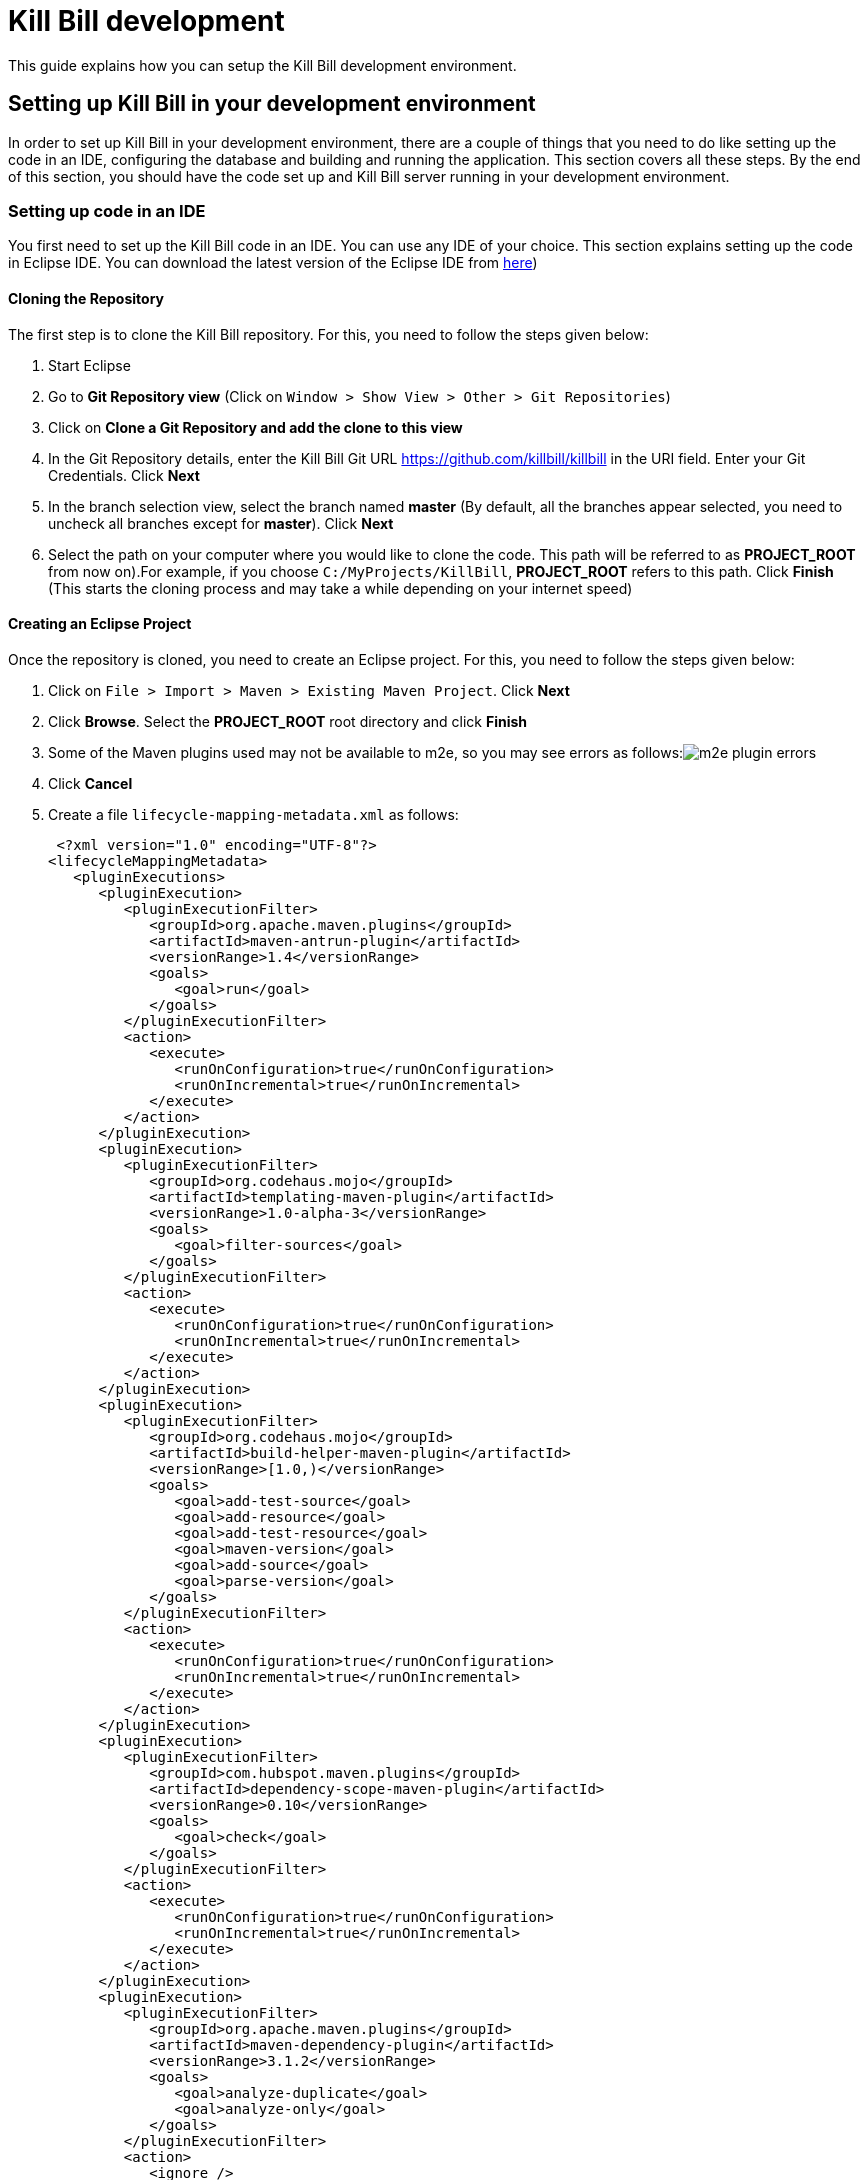 = Kill Bill development

This guide explains how you can setup the Kill Bill development environment. 

== Setting up Kill Bill in your development environment

In order to set up Kill Bill in your development environment, there are a couple of things that you need to do like setting up the code in an IDE, configuring the database and building and running the application. This section covers all these steps. By the end of this section, you should have the code set up and Kill Bill server running in your development environment.

=== Setting up code in an IDE

You first need to set up the Kill Bill code in an IDE. You can use any IDE of your choice. This section explains setting up the code in Eclipse IDE. You can download the latest version of the Eclipse IDE from  https://www.eclipse.org/downloads/[here])

==== Cloning the Repository

The first step is to clone the Kill Bill repository. For this, you need to follow the steps given below:

. Start Eclipse

. Go to *Git Repository view* (Click on `Window > Show View > Other > Git Repositories`)

. Click on *Clone a Git Repository and add the clone to this view*

. In the Git Repository details, enter the Kill Bill Git URL https://github.com/killbill/killbill in the URI field. Enter your Git Credentials. Click *Next*

. In the branch selection view, select the branch named *master* (By default, all the branches appear selected, you need to uncheck all branches except for *master*). Click *Next*

. Select the path on your computer where you would like to clone the code. This path will be referred to as *PROJECT_ROOT* from now on).For example, if you choose `C:/MyProjects/KillBill`, *PROJECT_ROOT* refers to this path. Click *Finish* (This starts the cloning process and may take a while depending on your internet speed)


====  Creating an Eclipse Project

Once the repository is cloned, you need to create an Eclipse project. For this, you need to follow the steps given below:

. Click on `File > Import > Maven > Existing Maven Project`. Click *Next*

. Click *Browse*. Select the *PROJECT_ROOT* root directory and click  *Finish*

. Some of the Maven plugins used may not be available to m2e, so you may see errors as follows:image:https://github.com/killbill/killbill-docs/raw/v3/userguide/assets/img/development/m2e_plugin_errors.png[align=center]

. Click *Cancel*

. Create a file `lifecycle-mapping-metadata.xml` as follows:

 <?xml version="1.0" encoding="UTF-8"?>
<lifecycleMappingMetadata>
   <pluginExecutions>
      <pluginExecution>
         <pluginExecutionFilter>
            <groupId>org.apache.maven.plugins</groupId>
            <artifactId>maven-antrun-plugin</artifactId>
            <versionRange>1.4</versionRange>
            <goals>
               <goal>run</goal>
            </goals>
         </pluginExecutionFilter>
         <action>
            <execute>
               <runOnConfiguration>true</runOnConfiguration>
               <runOnIncremental>true</runOnIncremental>
            </execute>
         </action>
      </pluginExecution>
      <pluginExecution>
         <pluginExecutionFilter>
            <groupId>org.codehaus.mojo</groupId>
            <artifactId>templating-maven-plugin</artifactId>
            <versionRange>1.0-alpha-3</versionRange>
            <goals>
               <goal>filter-sources</goal>
            </goals>
         </pluginExecutionFilter>
         <action>
            <execute>
               <runOnConfiguration>true</runOnConfiguration>
               <runOnIncremental>true</runOnIncremental>
            </execute>
         </action>
      </pluginExecution>
      <pluginExecution>
         <pluginExecutionFilter>
            <groupId>org.codehaus.mojo</groupId>
            <artifactId>build-helper-maven-plugin</artifactId>
            <versionRange>[1.0,)</versionRange>
            <goals>
               <goal>add-test-source</goal>
               <goal>add-resource</goal>
               <goal>add-test-resource</goal>
               <goal>maven-version</goal>
               <goal>add-source</goal>
               <goal>parse-version</goal>
            </goals>
         </pluginExecutionFilter>
         <action>
            <execute>
               <runOnConfiguration>true</runOnConfiguration>
               <runOnIncremental>true</runOnIncremental>
            </execute>
         </action>
      </pluginExecution>
      <pluginExecution>
         <pluginExecutionFilter>
            <groupId>com.hubspot.maven.plugins</groupId>
            <artifactId>dependency-scope-maven-plugin</artifactId>
            <versionRange>0.10</versionRange>
            <goals>
               <goal>check</goal>
            </goals>
         </pluginExecutionFilter>
         <action>
            <execute>
               <runOnConfiguration>true</runOnConfiguration>
               <runOnIncremental>true</runOnIncremental>
            </execute>
         </action>
      </pluginExecution>
      <pluginExecution>
         <pluginExecutionFilter>
            <groupId>org.apache.maven.plugins</groupId>
            <artifactId>maven-dependency-plugin</artifactId>
            <versionRange>3.1.2</versionRange>
            <goals>
               <goal>analyze-duplicate</goal>
               <goal>analyze-only</goal>
            </goals>
         </pluginExecutionFilter>
         <action>
            <ignore />
         </action>
      </pluginExecution>
   </pluginExecutions>
</lifecycleMappingMetadata>

. Go to `Eclipse Preferences > Maven > Lifecycle Mappings`.Click *Browse* and select the path of the `lifecycle-mapping-metadata.xml` file

. Build the project again (`Right click on killbill > Maven > Update Project > OK`)

. This will get rid of all the build errors. Your Eclipse workspace should look like this:image:https://github.com/killbill/killbill-docs/raw/v3/userguide/assets/img/development/eclipse_workspace.png[align=center]


=== Configuring the database

Before you can execute the code, you need to configure the Kill Bill database manually. For this, you need to follow the steps given below:

. Install your database (By default Kill Bill expects *MySQL*, but you can also use *PostgreSQL*

. If you are using PostgreSQL, do the following:

.. Create a killbill user and database (verify connectivity with `psql -h 127.0.0.1 -U killbill -p 5432`)

.. Run the following command to create the schema:

 ./bin/db-helper -a create  --driver postgres -u killbill -p killbill
 
.. Execute https://github.com/killbill/killbill/blob/master/util/src/main/resources/org/killbill/billing/util/ddl-postgresql.sql[this] schema extension DDL

. If you are using MySQL, do the following:

.. Create a database using the following command:

    create database killbill;
   

. Run the Kill Bill DDL https://docs.killbill.io/latest/ddl.sql[here].

. You should have a database called *killbill*  with the following tables:

 account_email_history
 account_emails
 account_history
 accounts
 audit_log
 blocking_state_history
 blocking_states
 bundle_history
 bundles
 bus_events
 bus_events_history
 bus_ext_events
 bus_ext_events_history
 catalog_override_block_definition
 catalog_override_phase_definition
 catalog_override_phase_usage
 catalog_override_plan_definition
 catalog_override_plan_phase
 catalog_override_tier_block
 catalog_override_tier_definition
 catalog_override_usage_definition
 catalog_override_usage_tier
 custom_field_history
 custom_fields
 invoice_billing_events
 invoice_history
 invoice_item_history
 invoice_items
 invoice_parent_children
 invoice_payment_control_plugin_auto_pay_off
 invoice_payment_history
 invoice_payments
 invoice_tracking_id_history
 invoice_tracking_ids
 invoices
 node_infos
 notifications
 notifications_history
 payment_attempt_history
 payment_attempts
 payment_history
 payment_method_history
 payment_methods
 payment_transaction_history
 payment_transactions
 payments
 roles_permissions
 rolled_up_usage
 service_broadcasts
 sessions
 subscription_event_history
 subscription_events
 subscription_history
 subscriptions
 tag_definition_history
 tag_definitions
 tag_history
 tags
 tenant_broadcasts
 tenant_kvs
 tenants
 user_roles
 users




=== Build

Once you set up the code and database, the next step is to build the application. Kill Bill is a standard Maven project. In order to build Kill Bill, you need to follow the steps given below:

. Ensure that you have *Maven 3.5.2 or higher* (It can be downloaded from http://maven.apache.org/download.cgi[here])

. Maven requires JDK. Ensure that you have *JDK 7 or higher* (It can be downloaded from
https://www.oracle.com/in/java/technologies/javase-downloads.html[here])

. Ensure that *JAVA_HOME* environment variable is set to the path of your JDK installation (For example, if JDK is installed at `C:\Software\jdk1.8.0_102`, you need to set *JAVA_HOME* to `C:\Software\jdk1.8.0_102`)

. Navigate to *PROJECT_ROOT* 

. Run the following command (The first time you run this, the build will take a considerable amount of time as Maven will download all the dependencies from the internet and cache them in the local repository (`~/.m2/repository`). Subsequent builds will be faster):

  mvn clean install -DskipTests
  


. Verify that the following is displayed which confirms that the build is successful:

 [INFO] killbill ........................................... SUCCESS [ 17.938 s]
 [INFO] killbill-api ....................................... SUCCESS [ 23.352 s]
 [INFO] killbill-util ...................................... SUCCESS [01:37 min]
 [INFO] killbill-tenant .................................... SUCCESS [ 23.817 s]
 [INFO] killbill-account ................................... SUCCESS [ 21.540 s]
 [INFO] killbill-catalog ................................... SUCCESS [ 44.055 s]
 [INFO] killbill-currency .................................. SUCCESS [ 12.204 s]
 [INFO] killbill-subscription .............................. SUCCESS [ 29.722 s]
 [INFO] killbill-entitlement ............................... SUCCESS [ 26.420 s]
 [INFO] killbill-junction .................................. SUCCESS [ 17.059 s]
 [INFO] killbill-invoice ................................... SUCCESS [ 36.480 s]
 [INFO] killbill-overdue ................................... SUCCESS [ 23.769 s]
 [INFO] killbill-payment ................................... SUCCESS [ 36.311 s]
 [INFO] killbill-beatrix ................................... SUCCESS [ 29.213 s]
 [INFO] killbill-jaxrs ..................................... SUCCESS [ 36.799 s]
 [INFO] killbill-profiles .................................. SUCCESS [  0.357 s]
 [INFO] killbill-profiles-killbill ......................... SUCCESS [ 39.344 s]
 [INFO] killbill-profiles-killpay .......................... SUCCESS [ 25.608 s]
 [INFO] ------------------------------------------------------------------------
 [INFO] BUILD SUCCESS
 [INFO] ------------------------------------------------------------------------

=== Running the application

Once the build is successful, you can run the application to verify that everything is set up correctly. In order to run the application, you need to follow the steps given below:

. Modify the `PROJECT_ROOT/profiles/killbill/src/main/resources/killbill-server.properties`. Update the following properties as per your database:

 org.killbill.dao.url=jdbc:mysql://127.0.0.1:3306/killbill
 org.killbill.dao.user=root
 org.killbill.dao.password=root
 org.killbill.dao.logLevel=DEBUG
 org.killbill.billing.osgi.dao.url=jdbc:mysql://127.0.0.1:3306/killbill
 org.killbill.billing.osgi.dao.user=root
 org.killbill.billing.osgi.dao.password=root
 
. Naviagate to the *PROJECT_ROOT* directory

. Start Kill Bill by running the following command (Replace *PROJECT_ROOT* with your actual project root):

 mvn -Dorg.killbill.server.properties=file:///PROJECT_ROOT/profiles/killbill/src/main/resources/killbill-server.properties -Dlogback.configurationFile=./profiles/killbill/src/main/resources/logback.xml jetty:run
 
. This should display the following:

 [INFO] Started ServerConnector@7de2f9a6{HTTP/1.1, (http/1.1)}{0.0.0.0:8080}
 [INFO] Started @95008ms
 [INFO] Started Jetty Server

. Open a browser window and type \http://localhost:8080. This should display the following page:image:https://github.com/killbill/killbill-docs/raw/v3/userguide/assets/img/development/killbill-homepage.png[align=center]

=== Customizing Log file Path

The steps above configure the application so that the Kill Bill logs are displayed on the console. You can however customise this to save the logs in a separate log file. In order to set this up, you need to follow the steps given below:

. Modify the `PROJECT_ROOT/profiles/killbill/src/main/resources/logback.xml` as follows:

 <?xml version="1.0" encoding="UTF-8"?>
<configuration>
   <jmxConfigurator />
   <property name="LOGS_DIR" value="F:/killbill/logs" />
   <conversionRule conversionWord="maskedMsg" converterClass="org.killbill.billing.server.log.obfuscators.ObfuscatorConverter" />
   <appender name="MAIN" class="ch.qos.logback.core.rolling.RollingFileAppender">
      <file>${LOGS_DIR:-./logs}/killbill.out</file>
      <rollingPolicy class="ch.qos.logback.core.rolling.TimeBasedRollingPolicy">
         <!-- rollover daily -->
         <fileNamePattern>${LOGS_DIR:-./logs}/killbill-%d{yyyy-MM-dd}.%i.out.gz</fileNamePattern>
         <maxHistory>3</maxHistory>
         <cleanHistoryOnStart>true</cleanHistoryOnStart>
         <timeBasedFileNamingAndTriggeringPolicy class="ch.qos.logback.core.rolling.SizeAndTimeBasedFNATP">
            <!-- or whenever the file size reaches 100MB -->
            <maxFileSize>100MB</maxFileSize>
         </timeBasedFileNamingAndTriggeringPolicy>
      </rollingPolicy>
      <encoder>
         <pattern>%date{"yyyy-MM-dd'T'HH:mm:ss,SSSZ", UTC} lvl='%level', log='%logger{0}', th='%thread', xff='%X{req.xForwardedFor}', rId='%X{req.requestId}', tok='%X{kb.userToken}', aRId='%X{kb.accountRecordId}', tRId='%X{kb.tenantRecordId}', %maskedMsg%n</pattern>
      </encoder>
   </appender>
   <appender name="STDOUT" class="ch.qos.logback.core.ConsoleAppender">
      <encoder>
         <!-- See http://jira.qos.ch/browse/LOGBACK-262 -->
         <pattern>%date{"yyyy-MM-dd'T'HH:mm:ss,SSSZ", UTC} lvl='%level', log='%logger{0}', th='%thread', xff='%X{req.xForwardedFor}', rId='%X{req.requestId}', tok='%X{kb.userToken}', aRId='%X{kb.accountRecordId}', tRId='%X{kb.tenantRecordId}', %maskedMsg%n</pattern>
      </encoder>
   </appender>
   <!-- JDBC appenders -->
   <appender name="SIFT-jdbc-sqlonly" class="ch.qos.logback.classic.sift.SiftingAppender">
      <discriminator class="org.killbill.billing.server.log.ThreadNameBasedDiscriminator" />
      <sift>
         <appender name="jdbc-sqlonly-${threadName}" class="ch.qos.logback.core.rolling.RollingFileAppender">
            <file>${LOGS_DIR:-./logs}/jdbc-sqlonly.${threadName}.out</file>
            <rollingPolicy class="ch.qos.logback.core.rolling.TimeBasedRollingPolicy">
               <!-- rollover daily -->
               <fileNamePattern>${LOGS_DIR:-./logs}/jdbc-sqlonly-%d{yyyy-MM-dd}.%i.${threadName}.out.gz</fileNamePattern>
               <maxHistory>3</maxHistory>
               <cleanHistoryOnStart>true</cleanHistoryOnStart>
               <timeBasedFileNamingAndTriggeringPolicy class="ch.qos.logback.core.rolling.SizeAndTimeBasedFNATP">
                  <!-- or whenever the file size reaches 100MB -->
                  <maxFileSize>100MB</maxFileSize>
               </timeBasedFileNamingAndTriggeringPolicy>
            </rollingPolicy>
            <encoder>
               <pattern>%date{"yyyy-MM-dd'T'HH:mm:ss,SSSZ", UTC} lvl='%level', log='%logger{0}', th='%thread', xff='%X{req.xForwardedFor}', rId='%X{req.requestId}', tok='%X{kb.userToken}', aRId='%X{kb.accountRecordId}', tRId='%X{kb.tenantRecordId}', %maskedMsg%n</pattern>
            </encoder>
         </appender>
      </sift>
   </appender>
   <appender name="SIFT-jdbc-sqltiming" class="ch.qos.logback.classic.sift.SiftingAppender">
      <discriminator class="org.killbill.billing.server.log.ThreadNameBasedDiscriminator" />
      <sift>
         <appender name="jdbc-sqltiming-${threadName}" class="ch.qos.logback.core.rolling.RollingFileAppender">
            <file>${LOGS_DIR:-./logs}/jdbc-sqltiming.${threadName}.out</file>
            <rollingPolicy class="ch.qos.logback.core.rolling.TimeBasedRollingPolicy">
               <!-- rollover daily -->
               <fileNamePattern>${LOGS_DIR:-./logs}/jdbc-sqltiming-%d{yyyy-MM-dd}.%i.${threadName}.out.gz</fileNamePattern>
               <maxHistory>3</maxHistory>
               <cleanHistoryOnStart>true</cleanHistoryOnStart>
               <timeBasedFileNamingAndTriggeringPolicy class="ch.qos.logback.core.rolling.SizeAndTimeBasedFNATP">
                  <!-- or whenever the file size reaches 100MB -->
                  <maxFileSize>100MB</maxFileSize>
               </timeBasedFileNamingAndTriggeringPolicy>
            </rollingPolicy>
            <encoder>
               <pattern>%date{"yyyy-MM-dd'T'HH:mm:ss,SSSZ", UTC} lvl='%level', log='%logger{0}', th='%thread', xff='%X{req.xForwardedFor}', rId='%X{req.requestId}', tok='%X{kb.userToken}', aRId='%X{kb.accountRecordId}', tRId='%X{kb.tenantRecordId}', %maskedMsg%n</pattern>
            </encoder>
         </appender>
      </sift>
   </appender>
   <appender name="SIFT-jdbc-audit" class="ch.qos.logback.classic.sift.SiftingAppender">
      <discriminator class="org.killbill.billing.server.log.ThreadNameBasedDiscriminator" />
      <sift>
         <appender name="jdbc-audit-${threadName}" class="ch.qos.logback.core.rolling.RollingFileAppender">
            <file>${LOGS_DIR:-./logs}/jdbc-audit.${threadName}.out</file>
            <rollingPolicy class="ch.qos.logback.core.rolling.TimeBasedRollingPolicy">
               <!-- rollover daily -->
               <fileNamePattern>${LOGS_DIR:-./logs}/jdbc-audit-%d{yyyy-MM-dd}.%i.${threadName}.out.gz</fileNamePattern>
               <maxHistory>3</maxHistory>
               <cleanHistoryOnStart>true</cleanHistoryOnStart>
               <timeBasedFileNamingAndTriggeringPolicy class="ch.qos.logback.core.rolling.SizeAndTimeBasedFNATP">
                  <!-- or whenever the file size reaches 100MB -->
                  <maxFileSize>100MB</maxFileSize>
               </timeBasedFileNamingAndTriggeringPolicy>
            </rollingPolicy>
            <encoder>
               <pattern>%date{"yyyy-MM-dd'T'HH:mm:ss,SSSZ", UTC} lvl='%level', log='%logger{0}', th='%thread', xff='%X{req.xForwardedFor}', rId='%X{req.requestId}', tok='%X{kb.userToken}', aRId='%X{kb.accountRecordId}', tRId='%X{kb.tenantRecordId}', %maskedMsg%n</pattern>
            </encoder>
         </appender>
      </sift>
   </appender>
   <appender name="SIFT-jdbc-resultset" class="ch.qos.logback.classic.sift.SiftingAppender">
      <discriminator class="org.killbill.billing.server.log.ThreadNameBasedDiscriminator" />
      <sift>
         <appender name="jdbc-resultset-${threadName}" class="ch.qos.logback.core.rolling.RollingFileAppender">
            <file>${LOGS_DIR:-./logs}/jdbc-resultset.${threadName}.out</file>
            <rollingPolicy class="ch.qos.logback.core.rolling.TimeBasedRollingPolicy">
               <!-- rollover daily -->
               <fileNamePattern>${LOGS_DIR:-./logs}/jdbc-resultset-%d{yyyy-MM-dd}.%i.${threadName}.out.gz</fileNamePattern>
               <maxHistory>3</maxHistory>
               <cleanHistoryOnStart>true</cleanHistoryOnStart>
               <timeBasedFileNamingAndTriggeringPolicy class="ch.qos.logback.core.rolling.SizeAndTimeBasedFNATP">
                  <!-- or whenever the file size reaches 100MB -->
                  <maxFileSize>100MB</maxFileSize>
               </timeBasedFileNamingAndTriggeringPolicy>
            </rollingPolicy>
            <encoder>
               <pattern>%date{"yyyy-MM-dd'T'HH:mm:ss,SSSZ", UTC} lvl='%level', log='%logger{0}', th='%thread', xff='%X{req.xForwardedFor}', rId='%X{req.requestId}', tok='%X{kb.userToken}', aRId='%X{kb.accountRecordId}', tRId='%X{kb.tenantRecordId}', %maskedMsg%n</pattern>
            </encoder>
         </appender>
      </sift>
   </appender>
   <appender name="SIFT-jdbc-resultsettable" class="ch.qos.logback.classic.sift.SiftingAppender">
      <discriminator class="org.killbill.billing.server.log.ThreadNameBasedDiscriminator" />
      <sift>
         <appender name="jdbc-resultsettable-${threadName}" class="ch.qos.logback.core.rolling.RollingFileAppender">
            <file>${LOGS_DIR:-./logs}/jdbc-resultsettable.${threadName}.out</file>
            <rollingPolicy class="ch.qos.logback.core.rolling.TimeBasedRollingPolicy">
               <!-- rollover daily -->
               <fileNamePattern>${LOGS_DIR:-./logs}/jdbc-resultsettable-%d{yyyy-MM-dd}.%i.${threadName}.out.gz</fileNamePattern>
               <maxHistory>3</maxHistory>
               <cleanHistoryOnStart>true</cleanHistoryOnStart>
               <timeBasedFileNamingAndTriggeringPolicy class="ch.qos.logback.core.rolling.SizeAndTimeBasedFNATP">
                  <!-- or whenever the file size reaches 100MB -->
                  <maxFileSize>100MB</maxFileSize>
               </timeBasedFileNamingAndTriggeringPolicy>
            </rollingPolicy>
            <encoder>
               <pattern>%date{"yyyy-MM-dd'T'HH:mm:ss,SSSZ", UTC} lvl='%level', log='%logger{0}', th='%thread', xff='%X{req.xForwardedFor}', rId='%X{req.requestId}', tok='%X{kb.userToken}', aRId='%X{kb.accountRecordId}', tRId='%X{kb.tenantRecordId}', %maskedMsg%n</pattern>
            </encoder>
         </appender>
      </sift>
   </appender>
   <appender name="SIFT-jdbc-connection" class="ch.qos.logback.classic.sift.SiftingAppender">
      <discriminator class="org.killbill.billing.server.log.ThreadNameBasedDiscriminator" />
      <sift>
         <appender name="jdbc-connection-${threadName}" class="ch.qos.logback.core.rolling.RollingFileAppender">
            <file>${LOGS_DIR:-./logs}/jdbc-connection.${threadName}.out</file>
            <rollingPolicy class="ch.qos.logback.core.rolling.TimeBasedRollingPolicy">
               <!-- rollover daily -->
               <fileNamePattern>${LOGS_DIR:-./logs}/jdbc-connection-%d{yyyy-MM-dd}.%i.${threadName}.out.gz</fileNamePattern>
               <maxHistory>3</maxHistory>
               <cleanHistoryOnStart>true</cleanHistoryOnStart>
               <timeBasedFileNamingAndTriggeringPolicy class="ch.qos.logback.core.rolling.SizeAndTimeBasedFNATP">
                  <!-- or whenever the file size reaches 100MB -->
                  <maxFileSize>100MB</maxFileSize>
               </timeBasedFileNamingAndTriggeringPolicy>
            </rollingPolicy>
            <encoder>
               <pattern>%date{"yyyy-MM-dd'T'HH:mm:ss,SSSZ", UTC} lvl='%level', log='%logger{0}', th='%thread', xff='%X{req.xForwardedFor}', rId='%X{req.requestId}', tok='%X{kb.userToken}', aRId='%X{kb.accountRecordId}', tRId='%X{kb.tenantRecordId}', %maskedMsg%n</pattern>
            </encoder>
         </appender>
      </sift>
   </appender>
   <!-- Logs only SQL. SQL executed within a prepared statement is automatically shown with it's bind arguments replaced with the data bound at that position, for greatly increased readability. -->
   <logger name="jdbc.sqlonly" level="OFF" additivity="false">
      <appender-ref ref="SIFT-jdbc-sqlonly" />
   </logger>
   <!-- Logs the SQL, post-execution, including timing statistics on how long the SQL took to execute. -->
   <logger name="jdbc.sqltiming" level="OFF" additivity="false">
      <appender-ref ref="SIFT-jdbc-sqltiming" />
   </logger>
   <!-- Logs ALL JDBC calls except for ResultSets. This is a very voluminous output, and is not normally needed unless tracking down a specific JDBC problem. -->
   <logger name="jdbc.audit" level="OFF" additivity="false">
      <appender-ref ref="SIFT-jdbc-audit" />
   </logger>
   <!-- Even more voluminous, because all calls to ResultSet objects are logged. -->
   <logger name="jdbc.resultset" level="OFF" additivity="false">
      <appender-ref ref="SIFT-jdbc-resultset" />
   </logger>
   <!-- Log the jdbc results as a table. Level debug will fill in unread values in the result set. -->
   <logger name="jdbc.resultsettable" level="OFF" additivity="false">
      <appender-ref ref="SIFT-jdbc-resultsettable" />
   </logger>
   <!-- Logs connection open and close events as well as dumping all open connection numbers. This is very useful for hunting down connection leak problems. -->
   <logger name="jdbc.connection" level="OFF" additivity="false">
      <appender-ref ref="SIFT-jdbc-connection" />
   </logger>
   <!-- See https://github.com/jOOQ/jOOQ/issues/4019 -->
   <logger name="org.jooq.Constants" level="OFF" />
   <!-- Silence verbose loggers in DEBUG mode -->
   <logger name="com.dmurph" level="OFF" />
   <logger name="org.eclipse" level="INFO" />
   <logger name="org.killbill.billing.server.updatechecker" level="INFO" />
   <!-- Useful loggers for debugging -->
   <logger name="org.killbill.billing.jaxrs.resources" level="INFO" />
   <logger name="org.killbill.notificationq" level="INFO" />
   <logger name="org.killbill.queue" level="INFO" />
   <root level="INFO">
      <appender-ref ref="MAIN" />
   </root>
</configuration>

. Replace `<log_file_path>` above with the path where you want the logs to be created. For example, if you’d like the logs to be in a directory called `c:/logs`, you need to replace `<log_file_path>` with `c:/logs`

. Restart the application by running the Maven command specified above. Now, the logs will be created at the path specified in the `logback.xml` file as follows:

  <log_file_path>/killbill.out

=== Setting up a Breakpoint and Remote Debugging - TODO

Sometimes, you may face some issues in running the application. In such cases, it is useful to set up a breakpoint and debug the application. Here is how you can do this:

. Set up a breakpoint in `DefaultKillbillConfigSource.java#L118` (Press Ctrl + T and type `DefaultKillbillConfigSource`)

. Create a new environment variable MAVEN_OPTS and set it to -Xdebug -Xnoagent -Djava.compiler=NONE -Xrunjdwp:transport=dt_socket,address=8000,server=y,suspend=n

. In Eclipse, Click Run > Debug Configurations > New Remote Java Application

. In the Connect tab, leave all default values

. In the Source tab, Click Add > Java Project > Select All 

. 


=== Dependencies - TODO

The base `pom.xml` (`org.kill-bill.billing:killbill-oss-parent`) defines all of the dependencies required by Kill Bill. If a `-SNAPSHOT` version is specified (e.g. `0.141.74-SNAPSHOT`), this means some dependencies haven't been released yet and you need to build them locally, before being able to build Kill Bill.

Typically, the following repositories need to be built in order:

1. https://github.com/killbill/killbill-oss-parent[killbill-oss-parent]
2. https://github.com/killbill/killbill-commons[killbill-commons]
3. https://github.com/killbill/killbill-platform[killbill-platform]

== Navigating the Kill Bill codebase

It can be quite daunting to start poking around the Kill Bill codebase, as the code is scattered over various repositories. Here is a primer on how to get started.

=== Core system

* https://github.com/killbill/killbill-api: Java APIs, used when embedding Kill Bill (advanced users), by the REST API layer (internally) as well as by plugins, which need to interact with the core system.
* https://github.com/killbill/killbill-plugin-api: Java Plugin APIs, which need to be implemented by plugin developers.
* https://github.com/killbill/killbill-commons: similar in concept to Apache Commons, repository of re-useable components. You could use these in your projects even outside of the Kill Bill environment.
* https://github.com/killbill/killbill-platform: underlying Kill Bill platform, contains code unrelated to billing and payments, such as setting up the lifecycle, the OSGI environment, the webapp container bridge, logging, etc.
* https://github.com/killbill/killbill: the Kill Bill library, containing the core of the system. It is divided into submodules, each one of them being independent (own APIs, own set of tables, etc.) and interacting with other modules either via internal Java APIs or Bus events.

The following blog posts can help provide more context on the Kill Bill architecture:

* http://killbill.io/blog/kill-bill-billing-system-architecture/
* http://killbill.io/blog/kill-bill-plugins-architecture/
* http://killbill.io/blog/persistent-bus-in-kill-bill/


=== Ecosystem

* https://github.com/killbill/killbill-integration-tests: while each repository contains its own test suites, from unit tests to functional tests (with and without a persistent layer), as well as end-to-end tests (see the `beatrix` and `profiles/killbill` tests in the main killbill repository for example), the killbill-integration-tests repository adds another set of tests which focus on long running scenarii against a running Kill Bill server. This also gives you a base framework to develop your own tests, to verify the integration of Kill Bill in your environment and to make sure it follows your business rules.
* https://github.com/killbill/killbill-client-java, https://github.com/killbill/killbill-client-ruby, etc. provide clients for the HTTP API in various languages.
* https://github.com/killbill/killbill-stripe-plugin, https://github.com/killbill/killbill-paypal-express-plugin, etc. provide integrations with payment gateways (payment plugins).
* https://github.com/killbill/killbill-logging-plugin, https://github.com/killbill/killbill-analytics-plugin, etc. provide additional functionality (e.g. notification plugins).

== Date, Time and Timezone

A few general concepts around time in Kill Bill:

* Kill Bill's granularity is the day, and as a result the system will not invoice for portions of a day.
* Each account in Kill Bill has a default timezone and that timezone is used throughout the system to be able to convert a DateTime into a Date into the account Timezone.
* Kill Bill will internally use UTC for all its Datetime manipulation, but any Date information is interpreted as a Date in the account timezone.


=== Mysql Date, DateTime, Timestamp

We are only relying on date and datetime which are not sensitive to the MySQL timezone setting:

* Datetime: Storing a Datetime value into MySQL relies on `datetime` which is independent of the mysql time_zone. It is stored as a UTC value, and the selected value is always the same, regardless of the MySQL timezone.
* LocalDate: Storing a LocalDate value into MySQL relies on `date` which is also independent of the MySQL time_zone.

=== System Configuration

From an operation point of view, there are different places where timezone may be set:

1. Server on which Kill Bill runs
2. JVM setting
3. Database server

*It is required to have Kill Bill runs in UTC for correct serialization of DateTime/LocalDate.* Actually, in Java, there is no UTC timezone setting but instead `GMT`. In a first approximation, we will consider those identical, even though they are not and could lead to some rare issues.

When Kill Bill starts, it will override the default timezone if this one was specified as a system property with something different than GMT. The code will log a WARN message and proceed to do so, to avoid issues later down the road.

=== REST APIs

Kill Bill APIs that accept dates as an argument will allow for the following:

* A fully qualified Datetime (a point in time)
* A Date

If there is a need to convert from a Datetime to a Date, the conversion will occur by specifying the account timezone, so the resulting Date is as seen by the customer. This would for instance be the case when triggering a future invoice by specifying a target Datetime.

If there is a need to convert from a Date to Datetime, this is obviously more subtle as we can't infer the additional precision to compute the time. The Date is always interpreted to be a Date as seen by the customer, that is in the account timezone.

The system will use the reference time on the account in such a way that converting back from that fully qualified Datetime using the account timezone would give us back the original Date provided.

=== Multiple changes in a day

So what happens if a user is making several subscription changes within the same day?

In the default mode, Kill Bill will react to changes immediately and trigger a new invoice for each change, which in turn might result in a charge.

Let's consider the following case, where there exists 3 monthly plans (Bronze, Silver and Gold), ordered by ascending price:

* Initially, the customer is invoiced for the Bronze, from january 1st to feb 1st. By default a payment would also be made.
* On January 1st again, the customer changes its mind and moves to Silver. A new invoice is generated that will credit the full month -- including the day of january 1st -- and the new plan is now invoiced from january 1st to february 1st and the credit generated is immediately used, so in the end the customer is really only invoiced for the difference of the price between the 2 plans; Additionally, a new payment is made for that amount.
* If now the customer changes its plan on Jan 2nd, the portion from January 1st to January 2nd will be invoiced for the Silver plan and the portion from January 2nd to February 1st will be invoiced for the Gold plan.

From an entitlement point of view, the system will reflect the current plan and therefore two different calls to retrieve the plan information on January 1st may lead to different results since there was a change of plan during that day.


== Adding a new cache

=== Overview

1. Create a new CacheType in `@Cachable`
2. Create a new cache loader in `org.killbill.billing.util.cache`. Make sure to extend `BaseCacheLoader` and reference your CacheType via `getCacheType()`. The loader should also be marked as `@Singleton`.
3. Register your new cache loader in the constructor of `EhCacheCacheManagerProvider`
4. Configure your new cache in ehcache.xml

You're all set! To start caching your `SqlDao` calls, mark your method as `@Cachable` and use `@CachableKey` in the method arguments to create the cache key.

=== Families of Caches

There are different types objects cached in Kill Bill:

* Id mapping caches (UUID -> Long); for e.g `accountRecordId`
* Audit logs
* Higher level resources (Tenant Catalog, Tenant OverdueConfig)

==== Id mapping caches

The information cached is immutable and does not have to be synchronized across Kill Bill instances; in the worst case, we have a cache miss on a specific instance, and then the cache will end up being populated.

The mapping info is implemented in `DefaultNonEntityDao`; the call first provides a `CacheController` which will look for cached info, and if not found call the corresponding CacheLoader. This one in turn will call back the `DefaultNonEntityDao` with a null `CacheController`, which will result in making the call to the database and populate the cache.

Also, there is some special logics in `EntitySqlDaoWrapperInvocationHandler` that will populate the cache when objects get created -- when they get retrieved actually the first time using `getById`. Since the pattern in Kill Bill is to retrieve store information using `getById` after object was created, this ends up populating the mapping cache.

==== Audit logs

The information cached here is mutable and needs to be synchronized across different instances of Kill Bill. https://github.com/killbill/killbill/issues/247[This has not been implemented.]

The logics to cache information happens in `EntitySqlDaoWrapperInvocationHandler`.

==== Higher level resources

The information cached here is mutable and needs to be synchronized across different instances of Kill Bill. The code path is a bit more complex because:

* We are caching higher abstraction than what is actually inserted in the raw tables; for e.g we store strings in the `tenant_kvs` table for the per tenant catalog and yet we cache the `VersionedCatalog` so that it does not have to rebuilt on each call.
* We need to take care of the multi-node implementation which means we need some form of cache invalidation.

There are different pieces for that puzzle -- let's look at the catalog, but this is similar to overdue for the overdue config xml files:

In the catalog module, the service registers the `CacheInvalidationCallback` with the tenant module at `INIT_SERVICE`; this is required to make sure the tenant module which does not have dependency on the catalog can call catalog specific code to invalidate the entries when it detects some modifications. The per tenant catalog are cached in the catalog module in the `EhCacheCatalogCache`. The `EhCacheCatalogCache` offers the api to load and invalidate the cache.

In the util module, we find the `TenantCatalogCacheLoader`; this is symmetrical with any other types of cache we discussed. The `TenantCatalogCacheLoader` is the one making the call to load information from disk. In that case this is slightly more complex because the `TenantCatalogCacheLoader` needs to return a higher level abstraction than the raw strings stored in disk, and the conversion requires some logic that exists in the catalog module. Since util does not have any dependency on the catalog module, the catalog module needs to also pass a `LoaderCallback` which knows how to make the transformation. Also note that the raw strings are loaded using the `TenantInternalApi` as opposed to just making a DAO call since the raw information lives in the tenant module.

The tenant module is where the raw information is stored. It provides 2 sets of APIs:

* An `TenantInternalApi` which is used internally to initialize `CacheInvalidationCallback` and retrieve information without going through the  lower level cache magic in `EntitySqlDaoWrapperInvocationHandler`.
* A `TenantUserApi` which allows to store the raw data `addTenantKeyValue()`.
In addition it contains also a small service that listens periodically to broadcast notifications when a catalog for a given tenant has changed. This is implemented in `TenantCacheInvalidation` and the goal here is to invoked the invalidation callback.

== Adding a new plugin API

Kill Bill supports multiple https://github.com/killbill/killbill-plugin-api[plugin APIs], which goal is to customize the system or interact with third party providers.

The purpose of this doc is to *help with the engineering effort* required to add a new plugin API, and is not an exact exhaustive list of recipes to apply.

=== Overview of the changes

The following areas have to be considered when adding a new plugin API:

* **Plugin Apis**: Add the new maven module into the repo https://github.com/killbill/killbill-plugin-api to match that new API, and define all the abstractions and APIs
* **https://github.com/killbill/killbill-platform[Kill Bill platform] changes**:
** Modify the OSGI magic to auto-detect plugins of that new type when they are discovered
** Add JRuby support
* **https://github.com/killbill/killbill[Kill Bill Core] changes**:
** New Plugin API Wiring
*** Add the Guice binding in the component module
*** Make sure it is injected at the right place (where it needs to be used)
** Plug the new plugin API into the code (modify the code to now call that API where it makes sense)
** Decide/Implement mechanism to use if there are multiple plugins of that type registered
* **Ruby**:
** Enhance the https://github.com/killbill/killbill-plugin-framework-ruby[Ruby framework]
** Create a a ruby test plugin
* **Tests**:
** https://github.com/killbill/killbill/tree/master/beatrix/src/test/java/org/killbill/billing/beatrix/integration[Beatrix tests]: add a new `beatrix` test that will test that API (and verify the plumbing is correct as well)
** Write an https://github.com/killbill/killbill-integration-tests[integration test] that will use the ruby test plugin

=== Gory details

Let's assume we are trying to add new plugin API called `Foo`, in a Kill Bill module called `Bar`. In the case of the `PaymentPluginApi`, `Foo` = `Payment`, and the module `Bar` = https://github.com/killbill/killbill/tree/master/payment.

==== Platform Changes

The OSGI magic to register new plugins of a given type occurs in https://github.com/killbill/killbill-platform/blob/master/osgi/src/main/java/org/killbill/billing/osgi/KillbillActivator.java[`KillbillActivator`]:

The following would need to be added in the `KillbillActivator`
[source,java]
----
@Inject(optional = true)
public void addFooPluginApiOSGIServiceRegistration(final OSGIServiceRegistration<FooPluginApi> fooProviderPluginRegistry) {
    allRegistrationHandlers.add(fooProviderPluginRegistry);
}
----

Additionally, there is Java platform piece of code that needs to be written to support Ruby plugins:

1. In https://github.com/killbill/killbill-platform/blob/master/osgi-bundles/bundles/jruby/src/main/java/org/killbill/billing/osgi/bundles/jruby/JRubyActivator.java[`JRubyActivator`], define new `KILLBILL_PLUGIN_JFOO = "Killbill::Plugin::Api::FooPluginApi"`, and modify `startWithContextClassLoader` to support `Foo`
2. Create new class `JRubyFooPlugin`
3. Add Guice binding where necessary


==== Kill Bill Core Changes

This section is a bit harder to describe as it depends on the plugin type, and what the code expects to do with that plugin API. But the main pieces are:

1. Create a new `DefaultFooProviderPluginRegistryProvider implements Provider<OSGIServiceRegistration<FooPluginApi>>`
2. Create new `DefaultFooProviderPluginRegistry implements OSGIServiceRegistration<FooPluginApi>`
3. Add Guice bindings in the module for `DefaultBarModule`
4. Inject the new registry `OSGIServiceRegistration<FooPluginApi>` where it is needed, that is at the place where the current code will need to interact with that new `FooPluginApi` (See example in `InvoicePluginDispatcher` for `InvoicePluginApi`)
5. Define the mechanism to decide what happens when there are multiple plugins registered for that api. The code could walk through all plugins (ordering, aggregation or stop at first one that replies, ...), use some property or other mechanism to pick a specific plugin. For instance:
** `PaymentPluginApi`: The Payment code will use the PaymentMethod associated the payment call to decide how to route to the correct plugin
** `InvoicePluginApi`: The Invoice code will loop through all plugins and aggregate the results
6. Potentially add some `NoOpFooProviderPluginProvider` and `NoOpFooPluginApi` if Kill Bill needs to ship with an embedded default plugin by default, or if those are needed for tests

==== Beatrix tests

Take a look at https://github.com/killbill/killbill/blob/master/beatrix/src/test/java/org/killbill/billing/beatrix/integration/TestWithTaxItems.java[TestWithTaxItems] which tests the `InvoicePluginApi`

==== Ruby Framework

1. A new class `foo.rb` must be defined similar to https://github.com/killbill/killbill-plugin-framework-ruby/blob/master/lib/killbill/invoice.rb[`invoice.rb`] for the `InvoicePluginApi` and add `require` in `killbill.rb`
2. Regenerate the auto-generated plugin classes using the https://github.com/killbill/killbill-java-parser[generator]


== Plugin Compatibility with API changes

It would very convenient to make backward compatible API changes to a given `stable` Kill Bill version (e.g 0.22.x), but in order to do that we need to understand what is the impact on existing plugins (that were build prior such api change). This document tracks some investigation made to answers this question.

=== Exporting a new API Class

At the time of this writing the `OverdueApi` is not exported to plugins -- but https://github.com/killbill/killbill-api/issues/30[it should].

In this experiment, I modified `killbill-platform` to export `OverdueApi`, and checked what was happening:

Starting any of our Ruby plugin **would not work**.

[source,ruby]
----
caused by: org.jruby.exceptions.RaiseException: (NameError) uninitialized constant Killbill::Plugin::Api::OverdueApi
	at RUBY.load_missing_constant(/var/tmp/bundles2/plugins/ruby/killbill-stripe/4.1.0/ROOT/gems/gems/activesupport-4.1.16/lib/active_support/dependencies.rb:520)
	at RUBY.const_missing(/var/tmp/bundles2/plugins/ruby/killbill-stripe/4.1.0/ROOT/gems/gems/activesupport-4.1.16/lib/active_support/dependencies.rb:180)
	at org.jruby.RubyModule.const_get(org/jruby/RubyModule.java:2648)
	at RUBY.to_class(/var/tmp/bundles2/plugins/ruby/killbill-stripe/4.1.0/ROOT/gems/gems/killbill-8.3.0/lib/killbill.rb:12)
	at org.jruby.RubyArray.each(org/jruby/RubyArray.java:1613)
	at org.jruby.RubyEnumerable.inject(org/jruby/RubyEnumerable.java:866)
	at RUBY.to_class(/var/tmp/bundles2/plugins/ruby/killbill-stripe/4.1.0/ROOT/gems/gems/killbill-8.3.0/lib/killbill.rb:11)
	at
----

=== Adding a new API Method On a `KillbillApi`

All the `KillbillApi` files are creating through Guice AOP proxy (in order to intercept the calls and verify permissions). We will run 2 experiments

==== API file **not used** by the plugin

In this experiment, i added a new method in the `Entitlement` class and started a a ruby payment plugin (e.g `stripe`), and verified the plugin loads fine and and work as expected.

==== API file **is used** by the plugin

In this experiment, I added a new method in the the `PaymentApi` class, and verified that plugin loads fine and and work as expected. In addition, i made sure, such plugin calls a method from that api (e.g `getPayment()`), and that such call works as expected.

The test has been run both using a ruby plugin (`stripe`) and a java plugin (`adyen`).

=== Adding a new API method on a **non** `KillbillApi`

Some of our apis are embedded in our objects (e.g `Entitlement`). Such implementation are not created through Guice (and not using AOP) but instead are regular POJO, so it is important to validate those cases as well.

==== API file **not used** by the plugin

Skipped: (see next case)

==== API file **is used** by the plugin

In this experiment, i verified that adding a method on the `Entitlement` API, would not prevent the plugin to first retrieve `Entitlement` objects and second make API calls on this object.

I ran the experiment using the adyen plugin. I also tried using stripe plugin but could not complete it because of this https://github.com/killbill/killbill-plugin-framework-ruby/issues/60[issue].

=== Conclusion

It seems like adding **new API methods** to either our `KillbillApi` objects or other API interface is well handled by plugins, in the sense they keep working as expected without having to be regenerated. Of course, such new APIs are not available to the plugins until they get rebuilt.

== Releases

Summary of the steps (and gotchas) to release Kill Bill.

=== Versioning

A Kill Bill version has major, minor and patch numbers:

* major is currently locked at 0
* even minor numbers are reserved for stable releases (production ready)
* odd minor numbers are reserved for development releases (APIs and Plugin APIs can change)

While plugins can use their own versioning scheme, official plugins have major, minor and patch numbers:

* major tracks specific Kill Bill minor releases (e.g. 1.x.y for 0.14.z, 2.x.y for 0.15.z, 3.x.y for 0.16.z, etc.)
* minor are used to track large changes in the plugin (e.g. gateway API version change)

=== Kill Bill Release

==== Pre-requisites

* All code should be checked-in
* All tests should pass on both the MySQL and Travis profiles:
[source,bash]
----
mvn clean install -Pmysql
mvn clean install -Ptravis
----
* Take a look at CircleCI

==== Documentation updates

* Update the NEWS file with GitHub issues closed for that release and summary of important changes or bug fixes. You can browse the commits since the latest tag via:
[source,bash]
----
git log $(git describe --tags $(git rev-list --tags --max-count=1))..
----
* Create a release page. While the NEWS file is geared towards developers, the release notes are meant for users upgrading. Mention JAX-RS and DDL changes, new features, etc.
* Update `killbill-server-update-list.properties` in https://github.com/killbill/killbill/blob/master/profiles/killbill/src/main/resources/update-checker/killbill-server-update-list.properties[killbill] and https://github.com/killbill/killbill/blob/master/profiles/killpay/src/main/resources/update-checker/killbill-server-update-list.properties[killpay] with a link to these release notes

==== Release

* To release, in each Java repo: `mvn release:clean && mvn release:prepare && mvn release:perform`
* The order of release is:
** killbill-api
** killbill-oss-parent
** killbill-plugin-api
** killbill-oss-parent
** killbill-commons
** killbill-oss-parent
** killbill-plugin-framework-ruby (with code regenerated)
** killbill-currency-plugin-test (with update killbill gem)
** killbill-notification-test-plugin (with update killbill gem)
** killbill-payment-test-plugin (with update killbill gem)
** killbill-platform (updated with the latest plugins)
** killbill-oss-parent
** killbill
* If JAX-RS was changed, regenerate the client libraries and update Kaui.
* Update killbill-docs, including XSD and DDL files in the branch `gh-pages`.

=== Gotchas

* To re-run a `release:perform` of an arbitrary tag:
[source,bash]
----
mvn -DconnectionUrl=scm:git:git@github.com:killbill/killbill.git -Dtag=your_tag release:perform
----
* If `release:perform` fails because of Sonatype issues during the 'Closing staging repository...' stage, wait between 30 and 40 minutes - the operation should finish in the background. If it doesn't and/or the repository is dropped, try the following switches:
[source,bash]
----
mvn -DkeepStagingRepositoryOnFailure=true -DkeepStagingRepositoryOnCloseRuleFailure=true -DautoReleaseAfterClose=true -DstagingProgressTimeoutMinutes=20 -DconnectionUrl=scm:git:git@github.com:killbill/killbill.git -Dtag=your_tag release:perform
----
* If the timeout happens during the 'Remote staging repositories are being released...' stage, wait again between 30 and 40 minutes - the operation should finish in the background. If it doesn't, try going to the UI and close it.
* If the release fails with signature errors, e.g.:
```
Waiting for operation to complete.......................................

[ERROR]
[ERROR] Nexus Staging Rules Failure Report
[ERROR] ==================================
[ERROR]
[ERROR] Repository "comning-1234" failures
[ERROR]   Rule "signature-staging" failures
[ERROR] *** Invalid Signature: '/com/ning/billing/killbill-beatrix/0.3.6/killbill-beatrix-0.3.6-tests.jar.asc' is not a valid signature for 'killbill-beatrix-0.3.6-tests.jar'.
[ERROR] *** Invalid Signature: '/com/ning/billing/killbill-beatrix/0.3.6/killbill-beatrix-0.3.6-test-sources.jar.asc' is not a valid signature for 'killbill-beatrix-0.3.6-test-sources.jar'.
[ERROR] *** Invalid Signature: '/com/ning/billing/killbill-osgi-bundles-test-payment/0.3.6/killbill-osgi-bundles-test-payment-0.3.6-jar-with-dependencies.jar.asc' is not a valid signature for 'killbill-osgi-bundles-test-payment-0.3.6-jar-with-dependencies.jar'.
[ERROR]
```
keep re-trying to close (maybe try the **nexus-staging:release** goal manually). In my testing, you need **N** numbers of retries, where **N** is the original number of invalid signatures (after each run, you should have fewer and fewer errors). Alternatively, you can follow the steps http://www.sonatype.com/books/nexus-book/reference/staging-sect-managing-staging.html[here].
* If you are having some issues and need to (re-)upload all the artifacts, you can do it manually:
 * Go in the checkout/target directory and run `jar -cvf bundle.jar project.pom project.pom.asc project.jar project.jar.asc ....` where project is the name of your repo and include as many artifact with their signature as you have
 * Then go under 'Staging Upload' and select 'Upload Mode' = 'Artifact Bundle', and select the bundle you just created

An example of a script for the killbill-platform repo to generate the bundle.jar for each modules, which can then be updated later by hand:

[source,bash]
----
for m in platform-api base lifecycle osgi-api osgi osgi-bundles platform-test server; do RES=""; cd $m/target; for i in `ls | grep asc`; do base=`echo $i | sed s/.asc//`; RES="$RES $base $base.asc"; done; rm -f bundle.jar; jar -cvf bundle.jar $RES;  cd ../..; done
----
